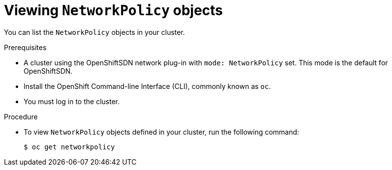 // Module included in the following assemblies:
//
// networking/configuring-networkpolicy.adoc

[id="nw-networkpolicy-view_{context}"]

= Viewing `NetworkPolicy` objects

You can list the `NetworkPolicy` objects in your cluster.

.Prerequisites

* A cluster using the OpenShiftSDN network plug-in with `mode: NetworkPolicy`
set. This mode is the default for OpenShiftSDN.
* Install the OpenShift Command-line Interface (CLI), commonly known as `oc`.
* You must log in to the cluster.

.Procedure

* To view `NetworkPolicy` objects defined in your cluster, run the following
command:
+
----
$ oc get networkpolicy
----
